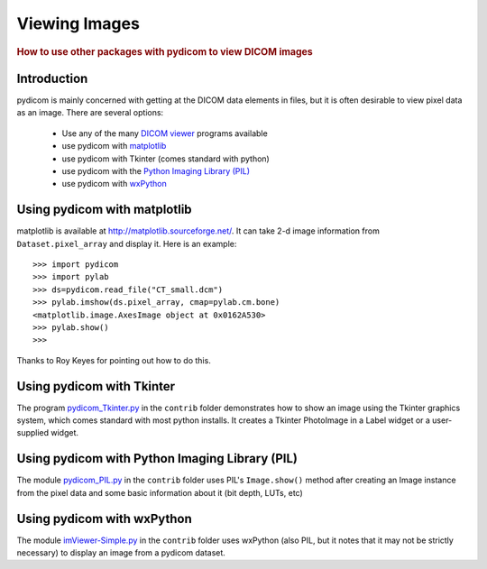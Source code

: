 .. _viewing_images:

==============
Viewing Images
==============

.. rubric:: How to use other packages with pydicom to view DICOM images

Introduction
============

pydicom is mainly concerned with getting at the DICOM data elements in files, 
but it is often desirable to view pixel data as an image. 
There are several options:

  * Use any of the many `DICOM viewer 
    <http://www.dclunie.com/medical-image-faq/html/part8.html#DICOMFileConvertorsAndViewers>`_
    programs available
  * use pydicom with `matplotlib <http://matplotlib.sourceforge.net/>`_
  * use pydicom with Tkinter (comes standard with python)
  * use pydicom with the `Python Imaging Library (PIL) 
    <http://www.pythonware.com/products/pil/>`_
  * use pydicom with `wxPython <http://www.wxpython.org/>`_

Using pydicom with matplotlib
=============================

matplotlib is available at http://matplotlib.sourceforge.net/. It 
can take 2-d image information from ``Dataset.pixel_array`` and display it. 
Here is an example::

    >>> import pydicom
    >>> import pylab
    >>> ds=pydicom.read_file("CT_small.dcm")
    >>> pylab.imshow(ds.pixel_array, cmap=pylab.cm.bone)
    <matplotlib.image.AxesImage object at 0x0162A530>
    >>> pylab.show()
    >>>

Thanks to Roy Keyes for pointing out how to do this.


Using pydicom with Tkinter
==========================

The program `pydicom_Tkinter.py 
<http://code.google.com/p/pydicom/source/browse/source/dicom/contrib/pydicom_Tkinter.py>`_
in the ``contrib`` folder demonstrates how to show an image using the 
Tkinter graphics system, which comes standard with most python installs.
It creates a Tkinter PhotoImage in a Label widget or a user-supplied widget.


Using pydicom with Python Imaging Library (PIL)
===============================================

The module `pydicom_PIL.py 
<http://code.google.com/p/pydicom/source/browse/source/dicom/contrib/pydicom_PIL.py>`_
in the ``contrib`` folder
uses PIL's ``Image.show()`` method after creating an Image instance
from the pixel data and some basic information about it (bit depth, LUTs, etc)


Using pydicom with wxPython
===========================

The module `imViewer-Simple.py 
<http://code.google.com/p/pydicom/source/browse/source/dicom/contrib/imViewer_Simple.py>`_
in the ``contrib`` folder uses wxPython (also PIL, but it notes that it 
may not be strictly necessary) to display an image from a pydicom dataset.

